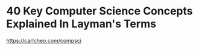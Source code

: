* 40 Key Computer Science Concepts Explained In Layman's Terms
:PROPERTIES:
:CUSTOM_ID: key-computer-science-concepts-explained-in-laymans-terms
:END:
https://carlcheo.com/compsci
